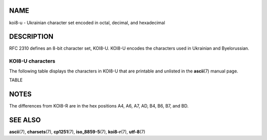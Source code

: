 NAME
====

koi8-u - Ukrainian character set encoded in octal, decimal, and
hexadecimal

DESCRIPTION
===========

RFC 2310 defines an 8-bit character set, KOI8-U. KOI8-U encodes the
characters used in Ukrainian and Byelorussian.

KOI8-U characters
-----------------

The following table displays the characters in KOI8-U that are printable
and unlisted in the **ascii**\ (7) manual page.

TABLE

NOTES
=====

The differences from KOI8-R are in the hex positions A4, A6, A7, AD, B4,
B6, B7, and BD.

SEE ALSO
========

**ascii**\ (7), **charsets**\ (7), **cp1251**\ (7), **iso_8859-5**\ (7),
**koi8-r**\ (7), **utf-8**\ (7)
